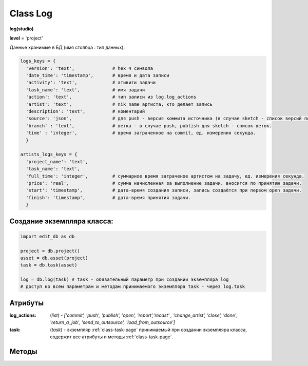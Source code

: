 .. _class-log-page:

Class Log
=========

**log(studio)**

**level** = 'project'

Данные хранимые в БД (имя столбца : тип данных):

.. code-block:: python

  logs_keys = {
    'version': 'text',              # hex 4 символа
    'date_time': 'timestamp',       # время и дата записи
    'activity': 'text',             # ативити задачи
    'task_name': 'text',            # имя задачи
    'action': 'text',               # тип записи из log.log_actions
    'artist': 'text',               # nik_name артиста, кто делает запись
    'description': 'text',          # коментарий
    'source': 'json',               # для push - версия коммита источника (в случае sketch - список версий по всем веткам, порядок совпадает с порядком записи веток в branch), для publish - версия push источника.
    'branch' : 'text',              # ветка - в случае push, publish для sketch - список веток.
    'time' : 'integer',             # время затраченное на commit, ед. измерения секунда.
    }
    
  artists_logs_keys = {
    'project_name': 'text',
    'task_name': 'text',
    'full_time': 'integer',         # суммарное время затраченое артистом на задачу, ед. измерения секунда.
    'price': 'real',                # сумма начисленная за выполнение задачи. вносится по принятию задачи.
    'start': 'timestamp',           # дата-время создания записи, запись создаётся при первом open задачи.
    'finish': 'timestamp',          # дата-время принятия задачи.
    }
    
Создание экземпляра класса:
---------------------------

.. code-block:: python
  
  import edit_db as db
  
  project = db.project()
  asset = db.asset(project)
  task = db.task(asset)
  
  log = db.log(task) # task - обязательный параметр при создании экземпляра log
  # доступ ко всем параметрам и методам принимаемого экземпляра task - через log.task
  
Атрибуты
--------

:log_actions: (*list*) - *['commit', 'push', 'publish', 'open', 'report','recast' , 'change_artist', 'close', 'done', 'return_a_job', 'send_to_outsource', 'load_from_outsource']*

:task: (*task*) - экземпляр :ref:`class-task-page` принимаемый при создании экземпляра класса, содержит все атрибуты и методы :ref:`class-task-page`.
    
Методы
------

.. py:function:: write_log(logs_keys[, artist_ob=False])

  запись лога активити задачи.
  
  .. note:: self.task - должен быть инициализирован

  .. rubric:: Параметры:

  * **logs_keys** (*dict*) - словарь по *studio.logs_keys* - обязательные ключи: *comment, version, action*
  * **artist_ob** (*bool/artist*) - если *False* - значит создаётся новый объект *artist()* и определяется текущий пользователь
  * **return** - (*True, 'Ok!'*) или (*False, comment*)

.. py:function:: read_log([action=False])

  чтение лога активити задачи.
  
  .. note:: заполняет ``атрибут класса`` *self.task.branches*

  .. rubric:: Параметры:

  * **action** (*bool / str / list*) если *False* - то возврат для всех *action*, если *list* - то будет использован оператор ``WHERE OR`` тоесть возврат по всем перечисленным экшенам.
  * **return** - (*True, ([список словарей логов, сотрирован по порядку], [список наименований веток])*) или (*False, comment*)

.. py:function:: get_push_logs([task_data=False, time_to_str = False])

  возврат списка push логов для задачи.
  
  .. note:: Возможно устаревшая

  .. rubric:: Параметры:

  * **task_data** (*bool/dict*) - если *False* - значит читается *self.task* ``лучше не использовать``
  * **time_to_str** (*bool*) - если *True* - то преобразует дату в строку
  * **return** - (*True, ([список словарей логов, сотрирован по порядку], [список наименований веток])*) или (*False, comment*)

.. py:function:: camera_write_log(artist_ob, comment, version[, task_data=False])

  запись лога для сохраняемой камеры шота.

  .. rubric:: Параметры:

  * **artist_ob** - (*artist*) - объект *artist*, его никнейм записывается в лог
  * **comment** (*str*) - комментарий
  * **version** (*str/int*) - номер версии *<= 9999* ``возможно должно быть автоопределение ``
  * **task_data** (*bool/dict*) - если *False* - значит читается *self.task* ``лучше не использовать``
  * **return** - (*True, 'Ok!'*) или (*False, comment*)

.. py:function:: camera_read_log([task_data=False])

  чтение логов камеры шота.

  .. rubric:: Параметры:

  * **task_data** (*bool/dict*) - если *False* - значит читается *self.task* ``лучше не использовать``
  * **return** - (*True, [{camera_log}, ... ]*) (возвращаемый список сортирован по порядку) или (*False, comment*)

.. py:function:: playblast_write_log(artist_ob, comment, version[, task_data=False])

  запись лога создаваемого плейбласта шота.

  .. rubric:: Параметры:

  * **artist_ob** - (*artist*) - объект *artist*, его никнейм записывается в лог
  * **comment** (*str*) - комментарий
  * **version** (*str/int*) - номер версии *<= 9999* ``возможно должно быть автоопределение ``
  * **task_data** (*bool/dict*) - если *False* - значит читается *self.task* ``лучше не использовать``
  * **return** - (*True, 'Ok!'*) или (*False, comment*)
  
.. py:function:: playblast_read_log ([task_data=False])

  чтение логов плейбластов шота.
  
  .. rubric:: Параметры:
  
  * **task_data** (*bool/dict*) - если *False* - если *False* - значит читается *self.task* ``лучше не использовать``
  * **return** - (*True, [{playblast_log}, ... ]*) (возвращаемый список сортирован по порядку) или (*False, comment*)